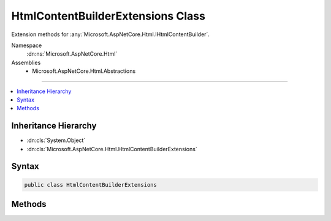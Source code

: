

HtmlContentBuilderExtensions Class
==================================






Extension methods for :any:`Microsoft.AspNetCore.Html.IHtmlContentBuilder`\.


Namespace
    :dn:ns:`Microsoft.AspNetCore.Html`
Assemblies
    * Microsoft.AspNetCore.Html.Abstractions

----

.. contents::
   :local:



Inheritance Hierarchy
---------------------


* :dn:cls:`System.Object`
* :dn:cls:`Microsoft.AspNetCore.Html.HtmlContentBuilderExtensions`








Syntax
------

.. code-block:: csharp

    public class HtmlContentBuilderExtensions








.. dn:class:: Microsoft.AspNetCore.Html.HtmlContentBuilderExtensions
    :hidden:

.. dn:class:: Microsoft.AspNetCore.Html.HtmlContentBuilderExtensions

Methods
-------

.. dn:class:: Microsoft.AspNetCore.Html.HtmlContentBuilderExtensions
    :noindex:
    :hidden:

    
    .. dn:method:: Microsoft.AspNetCore.Html.HtmlContentBuilderExtensions.AppendFormat(Microsoft.AspNetCore.Html.IHtmlContentBuilder, System.IFormatProvider, System.String, System.Object[])
    
        
    
        
        Appends the specified <em>format</em> to the existing content with information from the
        <em>formatProvider</em> after replacing each format item with the HTML encoded
        :any:`System.String` representation of the corresponding item in the <em>args</em> array.
    
        
    
        
        :param builder: The :any:`Microsoft.AspNetCore.Html.IHtmlContentBuilder`\.
        
        :type builder: Microsoft.AspNetCore.Html.IHtmlContentBuilder
    
        
        :param formatProvider: An object that supplies culture-specific formatting information.
        
        :type formatProvider: System.IFormatProvider
    
        
        :param format: 
            The composite format :any:`System.String` (see http://msdn.microsoft.com/en-us/library/txafckwd.aspx).
            The format string is assumed to be HTML encoded as-provided, and no further encoding will be performed.
        
        :type format: System.String
    
        
        :param args: 
            The object array to format. Each element in the array will be formatted and then HTML encoded.
        
        :type args: System.Object<System.Object>[]
        :rtype: Microsoft.AspNetCore.Html.IHtmlContentBuilder
        :return: A reference to this instance after the append operation has completed.
    
        
        .. code-block:: csharp
    
            public static IHtmlContentBuilder AppendFormat(IHtmlContentBuilder builder, IFormatProvider formatProvider, string format, params object[] args)
    
    .. dn:method:: Microsoft.AspNetCore.Html.HtmlContentBuilderExtensions.AppendFormat(Microsoft.AspNetCore.Html.IHtmlContentBuilder, System.String, System.Object[])
    
        
    
        
        Appends the specified <em>format</em> to the existing content after replacing each format
        item with the HTML encoded :any:`System.String` representation of the corresponding item in the
        <em>args</em> array.
    
        
    
        
        :param builder: The :any:`Microsoft.AspNetCore.Html.IHtmlContentBuilder`\.
        
        :type builder: Microsoft.AspNetCore.Html.IHtmlContentBuilder
    
        
        :param format: 
            The composite format :any:`System.String` (see http://msdn.microsoft.com/en-us/library/txafckwd.aspx).
            The format string is assumed to be HTML encoded as-provided, and no further encoding will be performed.
        
        :type format: System.String
    
        
        :param args: 
            The object array to format. Each element in the array will be formatted and then HTML encoded.
        
        :type args: System.Object<System.Object>[]
        :rtype: Microsoft.AspNetCore.Html.IHtmlContentBuilder
        :return: A reference to this instance after the append operation has completed.
    
        
        .. code-block:: csharp
    
            public static IHtmlContentBuilder AppendFormat(IHtmlContentBuilder builder, string format, params object[] args)
    
    .. dn:method:: Microsoft.AspNetCore.Html.HtmlContentBuilderExtensions.AppendHtmlLine(Microsoft.AspNetCore.Html.IHtmlContentBuilder, System.String)
    
        
    
        
        Appends an :dn:prop:`System.Environment.NewLine` after appending the :any:`System.String` value.
        The value is treated as HTML encoded as-provided, and no further encoding will be performed.
    
        
    
        
        :param builder: The :any:`Microsoft.AspNetCore.Html.IHtmlContentBuilder`\.
        
        :type builder: Microsoft.AspNetCore.Html.IHtmlContentBuilder
    
        
        :param encoded: The HTML encoded :any:`System.String` to append.
        
        :type encoded: System.String
        :rtype: Microsoft.AspNetCore.Html.IHtmlContentBuilder
        :return: The :any:`Microsoft.AspNetCore.Html.IHtmlContentBuilder`\.
    
        
        .. code-block:: csharp
    
            public static IHtmlContentBuilder AppendHtmlLine(IHtmlContentBuilder builder, string encoded)
    
    .. dn:method:: Microsoft.AspNetCore.Html.HtmlContentBuilderExtensions.AppendLine(Microsoft.AspNetCore.Html.IHtmlContentBuilder)
    
        
    
        
        Appends an :dn:prop:`System.Environment.NewLine`\.
    
        
    
        
        :param builder: The :any:`Microsoft.AspNetCore.Html.IHtmlContentBuilder`\.
        
        :type builder: Microsoft.AspNetCore.Html.IHtmlContentBuilder
        :rtype: Microsoft.AspNetCore.Html.IHtmlContentBuilder
        :return: The :any:`Microsoft.AspNetCore.Html.IHtmlContentBuilder`\.
    
        
        .. code-block:: csharp
    
            public static IHtmlContentBuilder AppendLine(IHtmlContentBuilder builder)
    
    .. dn:method:: Microsoft.AspNetCore.Html.HtmlContentBuilderExtensions.AppendLine(Microsoft.AspNetCore.Html.IHtmlContentBuilder, Microsoft.AspNetCore.Html.IHtmlContent)
    
        
    
        
        Appends an :dn:prop:`System.Environment.NewLine` after appending the :any:`Microsoft.AspNetCore.Html.IHtmlContent` value.
    
        
    
        
        :param builder: The :any:`Microsoft.AspNetCore.Html.IHtmlContentBuilder`\.
        
        :type builder: Microsoft.AspNetCore.Html.IHtmlContentBuilder
    
        
        :param content: The :any:`Microsoft.AspNetCore.Html.IHtmlContent` to append.
        
        :type content: Microsoft.AspNetCore.Html.IHtmlContent
        :rtype: Microsoft.AspNetCore.Html.IHtmlContentBuilder
        :return: The :any:`Microsoft.AspNetCore.Html.IHtmlContentBuilder`\.
    
        
        .. code-block:: csharp
    
            public static IHtmlContentBuilder AppendLine(IHtmlContentBuilder builder, IHtmlContent content)
    
    .. dn:method:: Microsoft.AspNetCore.Html.HtmlContentBuilderExtensions.AppendLine(Microsoft.AspNetCore.Html.IHtmlContentBuilder, System.String)
    
        
    
        
        Appends an :dn:prop:`System.Environment.NewLine` after appending the :any:`System.String` value.
        The value is treated as unencoded as-provided, and will be HTML encoded before writing to output.
    
        
    
        
        :param builder: The :any:`Microsoft.AspNetCore.Html.IHtmlContentBuilder`\.
        
        :type builder: Microsoft.AspNetCore.Html.IHtmlContentBuilder
    
        
        :param unencoded: The :any:`System.String` to append.
        
        :type unencoded: System.String
        :rtype: Microsoft.AspNetCore.Html.IHtmlContentBuilder
        :return: The :any:`Microsoft.AspNetCore.Html.IHtmlContentBuilder`\.
    
        
        .. code-block:: csharp
    
            public static IHtmlContentBuilder AppendLine(IHtmlContentBuilder builder, string unencoded)
    
    .. dn:method:: Microsoft.AspNetCore.Html.HtmlContentBuilderExtensions.SetContent(Microsoft.AspNetCore.Html.IHtmlContentBuilder, System.String)
    
        
    
        
        Sets the content to the :any:`System.String` value. The value is treated as unencoded as-provided,
        and will be HTML encoded before writing to output.
    
        
    
        
        :param builder: The :any:`Microsoft.AspNetCore.Html.IHtmlContentBuilder`\.
        
        :type builder: Microsoft.AspNetCore.Html.IHtmlContentBuilder
    
        
        :param unencoded: The :any:`System.String` value that replaces the content.
        
        :type unencoded: System.String
        :rtype: Microsoft.AspNetCore.Html.IHtmlContentBuilder
        :return: The :any:`Microsoft.AspNetCore.Html.IHtmlContentBuilder`\.
    
        
        .. code-block:: csharp
    
            public static IHtmlContentBuilder SetContent(IHtmlContentBuilder builder, string unencoded)
    
    .. dn:method:: Microsoft.AspNetCore.Html.HtmlContentBuilderExtensions.SetHtmlContent(Microsoft.AspNetCore.Html.IHtmlContentBuilder, Microsoft.AspNetCore.Html.IHtmlContent)
    
        
    
        
        Sets the content to the :any:`Microsoft.AspNetCore.Html.IHtmlContent` value.
    
        
    
        
        :param builder: The :any:`Microsoft.AspNetCore.Html.IHtmlContentBuilder`\.
        
        :type builder: Microsoft.AspNetCore.Html.IHtmlContentBuilder
    
        
        :param content: The :any:`Microsoft.AspNetCore.Html.IHtmlContent` value that replaces the content.
        
        :type content: Microsoft.AspNetCore.Html.IHtmlContent
        :rtype: Microsoft.AspNetCore.Html.IHtmlContentBuilder
        :return: The :any:`Microsoft.AspNetCore.Html.IHtmlContentBuilder`\.
    
        
        .. code-block:: csharp
    
            public static IHtmlContentBuilder SetHtmlContent(IHtmlContentBuilder builder, IHtmlContent content)
    
    .. dn:method:: Microsoft.AspNetCore.Html.HtmlContentBuilderExtensions.SetHtmlContent(Microsoft.AspNetCore.Html.IHtmlContentBuilder, System.String)
    
        
    
        
        Sets the content to the :any:`System.String` value. The value is treated as HTML encoded as-provided, and
        no further encoding will be performed.
    
        
    
        
        :param builder: The :any:`Microsoft.AspNetCore.Html.IHtmlContentBuilder`\.
        
        :type builder: Microsoft.AspNetCore.Html.IHtmlContentBuilder
    
        
        :param encoded: The HTML encoded :any:`System.String` that replaces the content.
        
        :type encoded: System.String
        :rtype: Microsoft.AspNetCore.Html.IHtmlContentBuilder
        :return: The :any:`Microsoft.AspNetCore.Html.IHtmlContentBuilder`\.
    
        
        .. code-block:: csharp
    
            public static IHtmlContentBuilder SetHtmlContent(IHtmlContentBuilder builder, string encoded)
    

